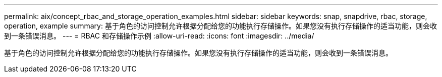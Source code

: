 ---
permalink: aix/concept_rbac_and_storage_operation_examples.html 
sidebar: sidebar 
keywords: snap, snapdrive, rbac, storage, operation, example 
summary: 基于角色的访问控制允许根据分配给您的功能执行存储操作。如果您没有执行存储操作的适当功能，则会收到一条错误消息。 
---
= RBAC 和存储操作示例
:allow-uri-read: 
:icons: font
:imagesdir: ../media/


[role="lead"]
基于角色的访问控制允许根据分配给您的功能执行存储操作。如果您没有执行存储操作的适当功能，则会收到一条错误消息。
